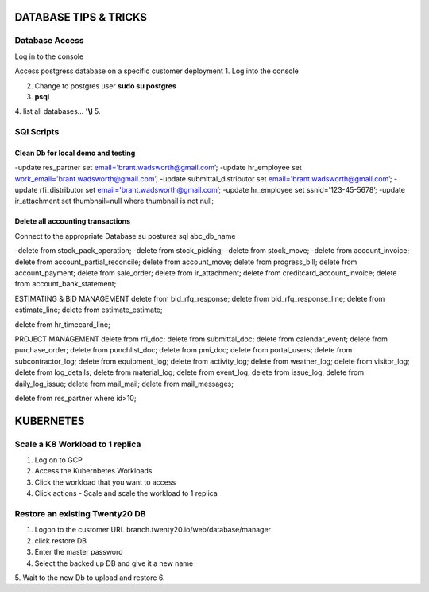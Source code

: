 ===========================
DATABASE TIPS & TRICKS
===========================
Database Access
========================================

Log in to the console

Access postgress database on a specific customer deployment
1. Log into the console

2. Change to postgres user **sudo su postgres**

3. **psql**

4. list all databases... **'\\l**
5.


SQl Scripts
=======================================

Clean Db for local demo and testing
--------------------------------------------------

-update res_partner set email='brant.wadsworth@gmail.com’;
-update hr_employee set work_email='brant.wadsworth@gmail.com’;
-update submittal_distributor set email='brant.wadsworth@gmail.com’;
-update rfi_distributor set email='brant.wadsworth@gmail.com’;
-update hr_employee set ssnid='123-45-5678’;
-update ir_attachment set thumbnail=null where thumbnail is not null;


Delete all accounting transactions
---------------------------------------------------

Connect to the appropriate Database
su postures
sql abc_db_name

-delete from stock_pack_operation;
-delete from stock_picking;
-delete from stock_move;
-delete from account_invoice;
delete from account_partial_reconcile;
delete from account_move;
delete from progress_bill;
delete from account_payment;
delete from sale_order;
delete from ir_attachment;
delete from creditcard_account_invoice;
delete from account_bank_statement;

ESTIMATING & BID MANAGEMENT
delete from bid_rfq_response;
delete from bid_rfq_response_line;
delete from estimate_line;
delete from estimate_estimate;

delete from hr_timecard_line;

PROJECT MANAGEMENT
delete from rfi_doc;
delete from submittal_doc;
delete from calendar_event;
delete from purchase_order;
delete from punchlist_doc;
delete from pmi_doc;
delete from portal_users;
delete from subcontractor_log;
delete from equipment_log;
delete from activity_log;
delete from weather_log;
delete from visitor_log;
delete from log_details;
delete from material_log;
delete from event_log;
delete from issue_log;
delete from daily_log_issue;
delete from mail_mail;
delete from mail_messages;

delete from res_partner where id>10;

===========================
KUBERNETES
===========================
Scale a K8 Workload to 1 replica
========================================

1. Log on to GCP
2. Access the Kubernbetes Workloads
3. Click the workload that you want to access
4. Click actions - Scale and scale the workload to 1 replica

Restore an existing  Twenty20 DB
========================================

1. Logon to the customer URL   branch.twenty20.io/web/database/manager
2. click restore DB
3. Enter the master password
4. Select the backed up DB and give it a new name
5. Wait to the new Db to upload and restore
6.